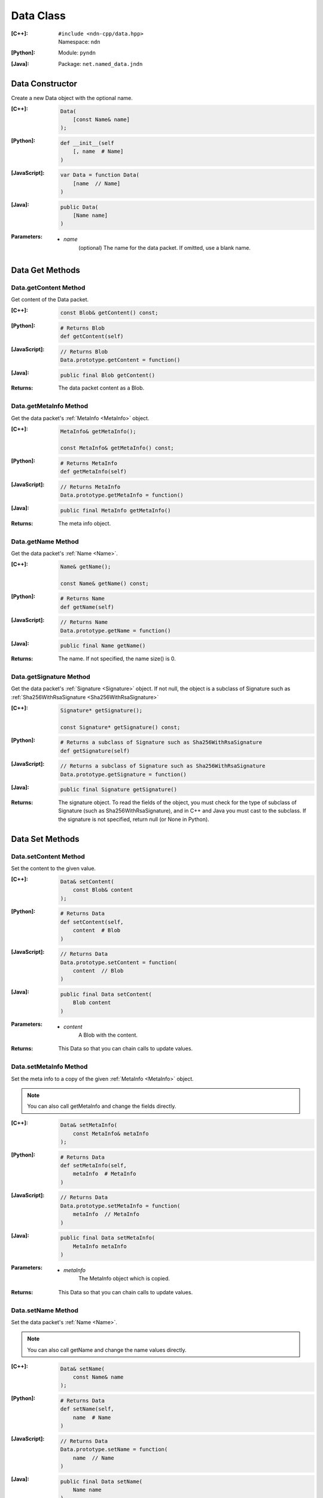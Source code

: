 .. _Data:

Data Class
==========

:[C++]:
    | ``#include <ndn-cpp/data.hpp>``
    | Namespace: ``ndn``

:[Python]:
    Module: ``pyndn``

:[Java]:
    Package: ``net.named_data.jndn``

Data Constructor
----------------

Create a new Data object with the optional name.

:[C++]:

    .. code-block:: c++

        Data(
            [const Name& name]
        );

:[Python]:

    .. code-block:: python

        def __init__(self
            [, name  # Name]
        )

:[JavaScript]:

    .. code-block:: javascript

        var Data = function Data(
            [name  // Name]
        )

:[Java]:

    .. code-block:: java
    
        public Data(
            [Name name]
        )

:Parameters:

    - `name`
        (optional) The name for the data packet. If omitted, use a blank name.

Data Get Methods
----------------

Data.getContent Method
^^^^^^^^^^^^^^^^^^^^^^

Get content of the Data packet.

:[C++]:

    .. code-block:: c++

        const Blob& getContent() const;

:[Python]:

    .. code-block:: python

        # Returns Blob
        def getContent(self)

:[JavaScript]:

    .. code-block:: javascript

        // Returns Blob
        Data.prototype.getContent = function()

:[Java]:

    .. code-block:: java
    
        public final Blob getContent()
    
:Returns:

    The data packet content as a Blob.

Data.getMetaInfo Method
^^^^^^^^^^^^^^^^^^^^^^^

Get the data packet's :ref:`MetaInfo <MetaInfo>` object.

:[C++]:

    .. code-block:: c++

        MetaInfo& getMetaInfo();

        const MetaInfo& getMetaInfo() const;

:[Python]:

    .. code-block:: python
    
        # Returns MetaInfo
        def getMetaInfo(self)

:[JavaScript]:

    .. code-block:: javascript

        // Returns MetaInfo
        Data.prototype.getMetaInfo = function()

:[Java]:

    .. code-block:: java
    
        public final MetaInfo getMetaInfo()

:Returns:

    The meta info object.

Data.getName Method
^^^^^^^^^^^^^^^^^^^

Get the data packet's :ref:`Name <Name>`.

:[C++]:

    .. code-block:: c++

        Name& getName();

        const Name& getName() const;

:[Python]:

    .. code-block:: python
    
        # Returns Name
        def getName(self)

:[JavaScript]:

    .. code-block:: javascript

        // Returns Name
        Data.prototype.getName = function()

:[Java]:

    .. code-block:: java
    
        public final Name getName()

:Returns:

    The name. If not specified, the name size() is 0.

Data.getSignature Method
^^^^^^^^^^^^^^^^^^^^^^^^

Get the data packet's :ref:`Signature <Signature>` object. If not null, the object is a subclass of 
Signature such as :ref:`Sha256WithRsaSignature <Sha256WithRsaSignature>`

:[C++]:

    .. code-block:: c++

        Signature* getSignature();

        const Signature* getSignature() const;

:[Python]:

    .. code-block:: python
    
        # Returns a subclass of Signature such as Sha256WithRsaSignature
        def getSignature(self)

:[JavaScript]:

    .. code-block:: javascript

        // Returns a subclass of Signature such as Sha256WithRsaSignature
        Data.prototype.getSignature = function()

:[Java]:

    .. code-block:: java
    
        public final Signature getSignature()

:Returns:

    The signature object.  To read the fields of the object, you must check for 
    the type of subclass of Signature (such as Sha256WithRsaSignature), and in 
    C++ and Java you must cast to the subclass. If the signature is not 
    specified, return null (or None in Python).

Data Set Methods
----------------

Data.setContent Method
^^^^^^^^^^^^^^^^^^^^^^

Set the content to the given value.

:[C++]:

    .. code-block:: c++

        Data& setContent(
            const Blob& content
        );

:[Python]:

    .. code-block:: python

        # Returns Data
        def setContent(self,
            content  # Blob
        )

:[JavaScript]:

    .. code-block:: javascript

        // Returns Data
        Data.prototype.setContent = function(
            content  // Blob
        )

:[Java]:

    .. code-block:: java
    
        public final Data setContent(
            Blob content
        )

:Parameters:

    - `content`
        A Blob with the content.

:Returns:

    This Data so that you can chain calls to update values.

Data.setMetaInfo Method
^^^^^^^^^^^^^^^^^^^^^^^

Set the meta info to a copy of the given :ref:`MetaInfo <MetaInfo>` object.

.. note::

    You can also call getMetaInfo and change the fields directly.

:[C++]:

    .. code-block:: c++

        Data& setMetaInfo(
            const MetaInfo& metaInfo
        );

:[Python]:

    .. code-block:: python
    
        # Returns Data
        def setMetaInfo(self,
            metaInfo  # MetaInfo
        )

:[JavaScript]:

    .. code-block:: javascript

        // Returns Data
        Data.prototype.setMetaInfo = function(
            metaInfo  // MetaInfo
        )

:[Java]:

    .. code-block:: java
    
        public final Data setMetaInfo(
            MetaInfo metaInfo
        )

:Parameters:

    - `metaInfo`
        The MetaInfo object which is copied.

:Returns:

    This Data so that you can chain calls to update values.

Data.setName Method
^^^^^^^^^^^^^^^^^^^

Set the data packet's :ref:`Name <Name>`.

.. note::

    You can also call getName and change the name values directly.

:[C++]:

    .. code-block:: c++

        Data& setName(
            const Name& name
        );

:[Python]:

    .. code-block:: python
    
        # Returns Data
        def setName(self,
            name  # Name
        )

:[JavaScript]:

    .. code-block:: javascript

        // Returns Data
        Data.prototype.setName = function(
            name  // Name
        )

:[Java]:

    .. code-block:: java
    
        public final Data setName(
            Name name
        )

:Parameters:

    - `name`
        The data packet's name. This makes a copy of the name.

:Returns:

    This Data so that you can chain calls to update values.

Data.setSignature Method
^^^^^^^^^^^^^^^^^^^^^^^^

Set the signature to a copy of the given :ref:`Signature <Signature>` object.

.. note::

    You can also call getSignature and change the fields directly.

:[C++]:

    .. code-block:: c++

        Data& setSignature(
            const Signature& signature
        );

:[Python]:

    .. code-block:: python
    
        # Returns Data
        def setSignature(self,
            signature  # a subclass of Signature such as Sha256WithRsaSignature
        )

:[JavaScript]:

    .. code-block:: javascript

        // Returns Data
        Data.prototype.setSignature = function(
            signature  // a subclass of Signature such as Sha256WithRsaSignature
        )

:[Java]:

    .. code-block:: java
    
        public final Data setSignature(
            Signature signature
        )

:Parameters:

    - `signature`
        An object of a subclass of Signature such as Sha256WithRsaSignature.
        This calls signature.clone() to make a copy.

:Returns:

    This Data so that you can chain calls to update values.

Data.wireDecode Methods
-----------------------

Data.wireDecode Method (from Blob)
^^^^^^^^^^^^^^^^^^^^^^^^^^^^^^^^^^

Decode the input from wire format and update this Data.  Also keep a pointer to the immutable input Blob for later use. 

:[C++]:

    .. code-block:: c++

        void wireDecode(
            const Blob& input
        );

:[Python]:

    .. code-block:: python

        def wireDecode(self,
            input  # Blob
        )

:[JavaScript]:

    .. code-block:: javascript

        Data.prototype.wireDecode = function(
            input  // Blob
        )

:[Java]:

    .. code-block:: java
    
        public final void wireDecode(
            Blob content
        )

:Parameters:

    - `input`
        The immutable input byte array to be decoded.

Data.wireDecode Method (copy from byte array)
^^^^^^^^^^^^^^^^^^^^^^^^^^^^^^^^^^^^^^^^^^^^^

Decode the input from wire format and update this Data.  Also save a copy of the input for later use. 
(To not copy the input, see wireDecode(Blob).)

:[C++]:

    .. code-block:: c++

        void wireDecode(
            const std::vector<uint8_t>& input
        );

    .. code-block:: c++

        void wireDecode(
            const uint8_t *input,
            size_t inputLength
        );

:[Python]:

    .. code-block:: python

        def wireDecode(self,
            input  # an array type with int elements
        )

:[JavaScript]:

    .. code-block:: javascript

        Data.prototype.wireDecode = function(
            input  // Buffer
        )

:[Java]:

    .. code-block:: java
    
        public final void wireDecode(
            ByteBuffer input
        )

:Parameters:

    - `input`
        The input byte array to be decoded.

Data.wireEncode Method
----------------------

Encode this Data to wire format.

:[C++]:

    .. code-block:: c++

        SignedBlob wireEncode() const;

:[Python]:

    .. code-block:: python

        # Returns SignedBlob
        def wireEncode()

:[JavaScript]:

    .. code-block:: javascript

        // Returns SignedBlob
        Data.prototype.wireEncode = function()

:[Java]:

    .. code-block:: java
    
        public final SignedBlob wireEncode()

:Returns:

    The encoded byte array as a SignedBlob.
